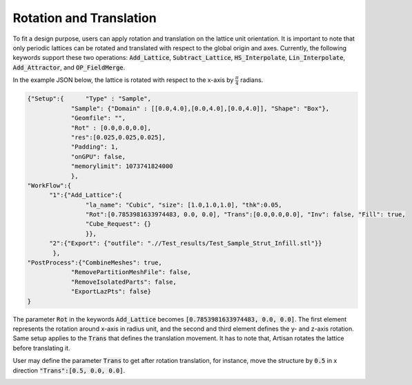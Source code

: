 ========================
Rotation and Translation
========================

To fit a design purpose, users can apply rotation and translation on the lattice unit orientation. It is important to note that only periodic lattices can be rotated and translated with respect to the global origin and axes. Currently, the following keywords support these two operations: :code:`Add_Lattice`, :code:`Subtract_Lattice`, :code:`HS_Interpolate`, :code:`Lin_Interpolate`, :code:`Add_Attractor`, and :code:`OP_FieldMerge`.

In the example JSON below, the lattice is rotated with respect to the x-axis by :math:`\frac{\pi}{4}` radians.

.. code-block:: json

    {"Setup":{      "Type" : "Sample",
                "Sample": {"Domain" : [[0.0,4.0],[0.0,4.0],[0.0,4.0]], "Shape": "Box"},
                "Geomfile": "",
                "Rot" : [0.0,0.0,0.0],
                "res":[0.025,0.025,0.025],
                "Padding": 1,
                "onGPU": false,
                "memorylimit": 1073741824000
                },
    "WorkFlow":{
          "1":{"Add_Lattice":{
                    "la_name": "Cubic", "size": [1.0,1.0,1.0], "thk":0.05, 
                    "Rot":[0.7853981633974483, 0.0, 0.0], "Trans":[0.0,0.0,0.0], "Inv": false, "Fill": true, 
                    "Cube_Request": {}
                    }},
          "2":{"Export": {"outfile": ".//Test_results/Test_Sample_Strut_Infill.stl"}}
           },
    "PostProcess":{"CombineMeshes": true,
                "RemovePartitionMeshFile": false,
                "RemoveIsolatedParts": false,
                "ExportLazPts": false}
    }

The parameter :code:`Rot` in the keywords :code:`Add_Lattice` becomes :code:`[0.7853981633974483, 0.0, 0.0]`. The first element represents the rotation around x-axis in radius unit, and the second and third element defines the y- and z-axis rotation. Same setup applies to the :code:`Trans` that defines the translation movement. It has to note that, Artisan rotates the lattice before translating it. 

.. image:: ../pictures/Rotation_Cubic.png

User may define the parameter :code:`Trans` to get after rotation translation, for instance, move the structure by :code:`0.5` in x direction :code:`"Trans":[0.5, 0.0, 0.0]`.

.. image:: ../pictures/Translation_Cubic.png
